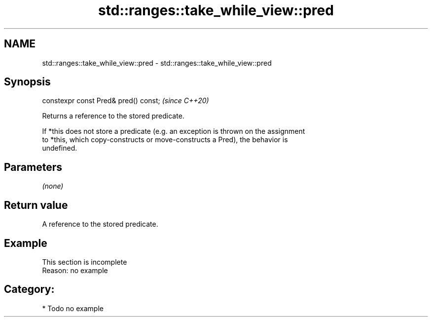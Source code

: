 .TH std::ranges::take_while_view::pred 3 "2024.06.10" "http://cppreference.com" "C++ Standard Libary"
.SH NAME
std::ranges::take_while_view::pred \- std::ranges::take_while_view::pred

.SH Synopsis
   constexpr const Pred& pred() const;  \fI(since C++20)\fP

   Returns a reference to the stored predicate.

   If *this does not store a predicate (e.g. an exception is thrown on the assignment
   to *this, which copy-constructs or move-constructs a Pred), the behavior is
   undefined.

.SH Parameters

   \fI(none)\fP

.SH Return value

   A reference to the stored predicate.

.SH Example

    This section is incomplete
    Reason: no example

.SH Category:
     * Todo no example
